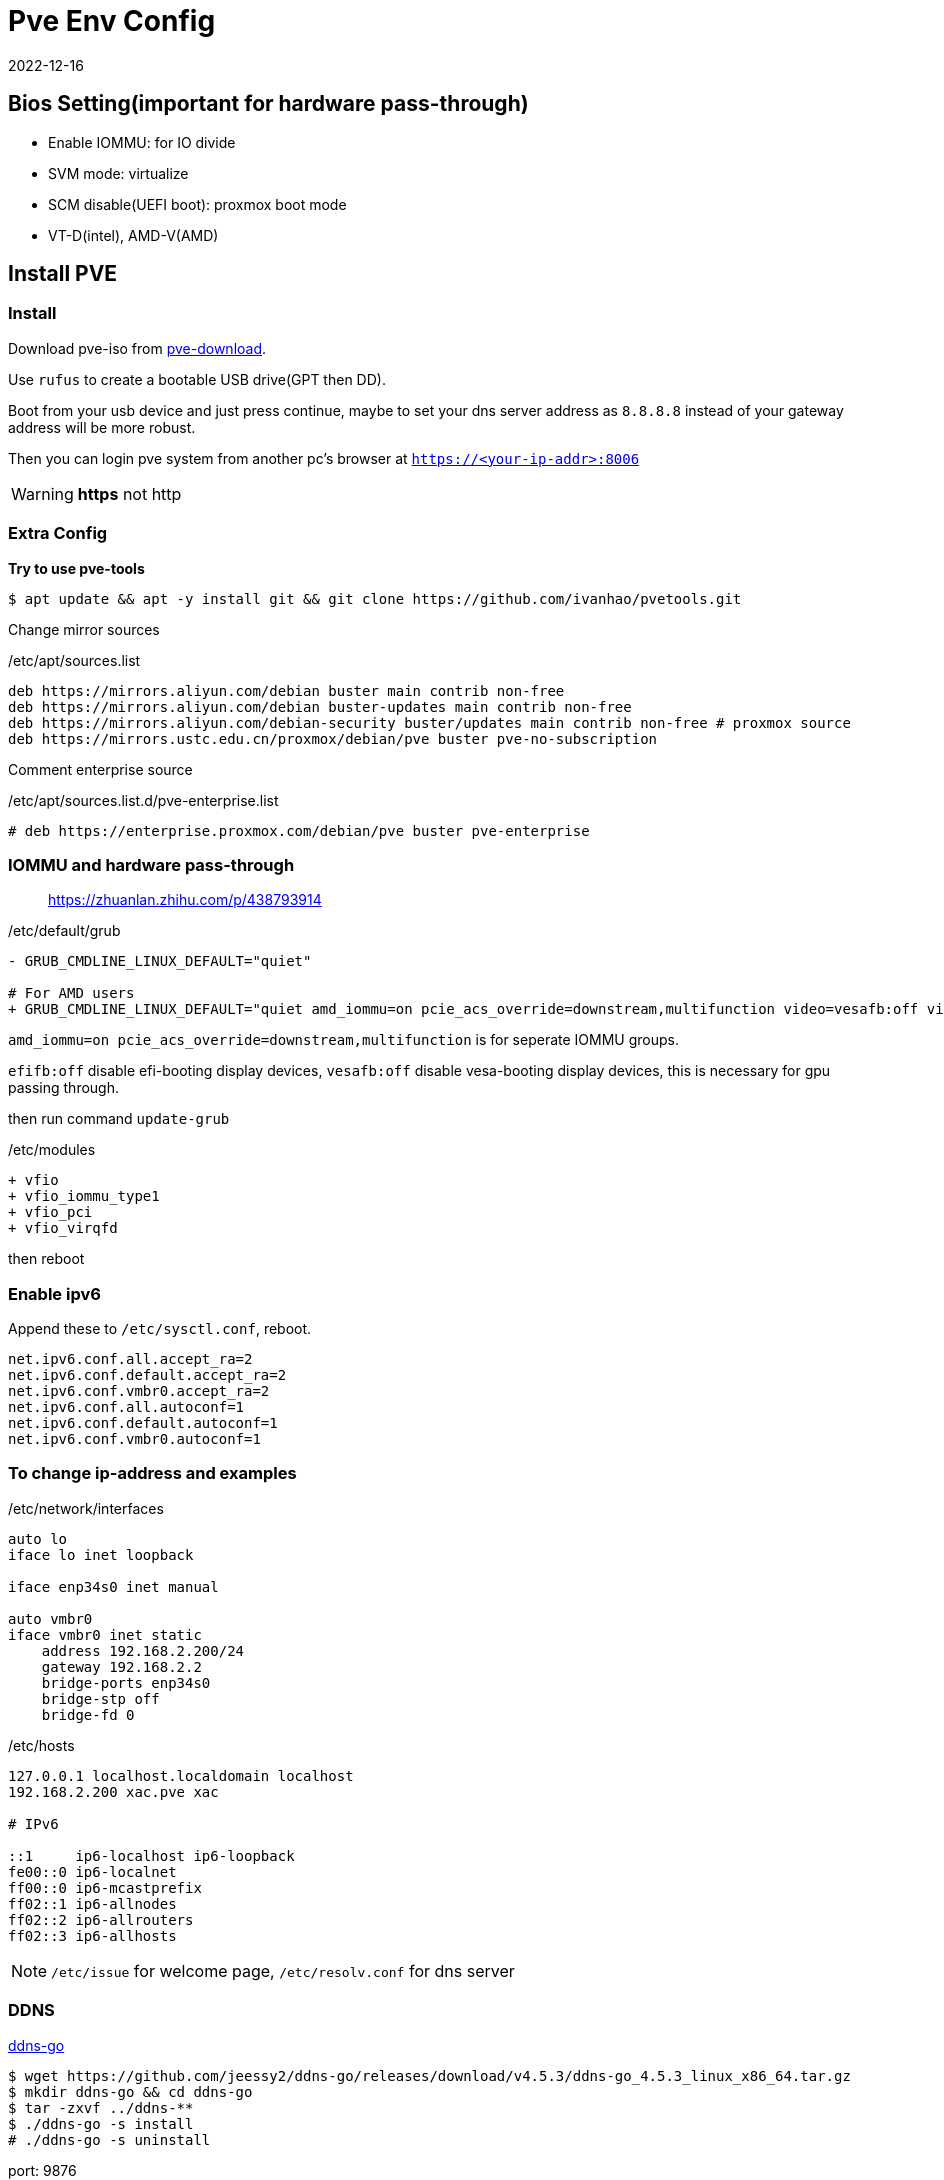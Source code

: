 = Pve Env Config
:revdate: 2022-12-16
:page-category: Othernotes
:page-tags: [pve]
:experimental:

== Bios Setting(important for hardware pass-through)

* Enable IOMMU: for IO divide
* SVM mode: virtualize
* SCM disable(UEFI boot): proxmox boot mode
* VT-D(intel), AMD-V(AMD)

== Install PVE

=== Install

Download pve-iso from https://proxmox.com/en/downloads/category/iso-images-pve[pve-download^].

Use `rufus` to create a bootable USB drive(GPT then DD).

Boot from your usb device and just press continue, maybe to set your dns server address as `8.8.8.8` instead of your gateway address will be more robust.

Then you can login pve system from another pc's browser at `https://<your-ip-addr>:8006`

WARNING: **https** not [line-through]#http#

=== Extra Config

*Try to use pve-tools*

```bash
$ apt update && apt -y install git && git clone https://github.com/ivanhao/pvetools.git
```

Change mirror sources

./etc/apt/sources.list 
```bash
deb https://mirrors.aliyun.com/debian buster main contrib non-free
deb https://mirrors.aliyun.com/debian buster-updates main contrib non-free
deb https://mirrors.aliyun.com/debian-security buster/updates main contrib non-free # proxmox source
deb https://mirrors.ustc.edu.cn/proxmox/debian/pve buster pve-no-subscription
```

Comment enterprise source

./etc/apt/sources.list.d/pve-enterprise.list
```bash
# deb https://enterprise.proxmox.com/debian/pve buster pve-enterprise
```

=== IOMMU and hardware pass-through

> https://zhuanlan.zhihu.com/p/438793914

./etc/default/grub
```diff
- GRUB_CMDLINE_LINUX_DEFAULT="quiet"

# For AMD users
+ GRUB_CMDLINE_LINUX_DEFAULT="quiet amd_iommu=on pcie_acs_override=downstream,multifunction video=vesafb:off video=efifb:off"
```
`amd_iommu=on pcie_acs_override=downstream,multifunction` is for seperate IOMMU groups.

`efifb:off` disable efi-booting display devices, `vesafb:off` disable vesa-booting display devices, this is necessary for gpu passing through. 

then run command `update-grub`

./etc/modules
```diff
+ vfio
+ vfio_iommu_type1
+ vfio_pci
+ vfio_virqfd
```

then reboot

=== Enable ipv6

Append these to `/etc/sysctl.conf`, reboot.

```config
net.ipv6.conf.all.accept_ra=2
net.ipv6.conf.default.accept_ra=2
net.ipv6.conf.vmbr0.accept_ra=2
net.ipv6.conf.all.autoconf=1
net.ipv6.conf.default.autoconf=1
net.ipv6.conf.vmbr0.autoconf=1
```

=== To change ip-address and examples

./etc/network/interfaces
```config
auto lo
iface lo inet loopback

iface enp34s0 inet manual

auto vmbr0
iface vmbr0 inet static
    address 192.168.2.200/24
    gateway 192.168.2.2
    bridge-ports enp34s0
    bridge-stp off
    bridge-fd 0
```

./etc/hosts
```config
127.0.0.1 localhost.localdomain localhost
192.168.2.200 xac.pve xac

# IPv6

::1     ip6-localhost ip6-loopback
fe00::0 ip6-localnet
ff00::0 ip6-mcastprefix
ff02::1 ip6-allnodes
ff02::2 ip6-allrouters
ff02::3 ip6-allhosts
```

NOTE: `/etc/issue` for welcome page, `/etc/resolv.conf` for dns server

=== DDNS

https://github.com/jeessy2/ddns-go[ddns-go^]

```bash
$ wget https://github.com/jeessy2/ddns-go/releases/download/v4.5.3/ddns-go_4.5.3_linux_x86_64.tar.gz
$ mkdir ddns-go && cd ddns-go
$ tar -zxvf ../ddns-**
$ ./ddns-go -s install
# ./ddns-go -s uninstall
```

port: 9876

// TODO: update images
create API, set up API and domain

=== SSL certificate

*0. Change to root*

> https://github.com/acmesh-official/acme.sh/wiki/sudo

You should install acme.sh in root.

*1. Install acme.sh*

```bash
# If you can curl `raw.githubusercontent.com`
$ curl https://get.acme.sh | sh -s email=username@example.com 
# If you cannot
$ git clone https://gitee.com/neilpang/acme.sh.git
$ cd acme.sh
$ ./acme.sh --install -m my@example.com
```

```bash
$ source `~/.bashrc` # or reopen the shell
```

*2. Choose default CA*

```bash
$ acme.sh --set-default-ca --server letsencrypt
```

*3. Issue SSL certificates*

* If using Ali 
+
--
```bash
$ export Ali_Key="key"
$ export Ali_Secret="secret"
$ acme.sh --debug --issue --dns dns_ali -d <domain>.example.com --force
```
--

* If using Tencent 
+
--
```bash
$ export DP_Id="id"
$ export DP_Key="key" # API token for DP
$ acme.sh --debug --issue --dns dns_dp -d <domain>.example.com --force
```
--

*4. Install certificate for PVE*

```bash
$ acme.sh --debug --installcert -d host.example.com --keypath /etc/pve/local/pve-ssl.key --fullchainpath /etc/pve/local/pve-ssl.pem --reloadcmd "systemctl restart pveproxy"
```

=== ssh

./etc/ssh/sshd_config
```config
PermitRootLogin yes
PasswordAuthentication yes
```

If Use `WindTerm` as terminal

Generate ssh key in both host and client, then copy `<client>/.ssh/id_rsa.pub` to host as `<host>/.ssh/authorized_keys`, then client can ssh to host without password

In WindTerm, also set the sessions' authentication identity file as `<client>/.ssh/id_rsa` such that windterm to login host without password

=== Customize

Customize the `Summary` view of node. You can add your own widget in this function.

./usr/share/pve-manager/js/pvemanagerlib.js
[source, js]
--
Ext.define('PVE.node.StatusView', {
    extend: 'Proxmox.panel.StatusView',
    alias: 'widget.pveNodeStatus',
    ...
})
--

Excute `systemctl restart pveproxy` to restart the service.

== Install Openwrt

=== Download iso file

> https://github.com/coolsnowwolf/lede/releases

=== Create a virtual machine

q35, no media, 2G ram, **delete disk**

Run command `find / -name openwrt*` to get the path of our img file, then import a new disk to openwrt machine by excuting `qm importdisk <vm-id> <img-path> local-lvm`.

Add the new disk in hardware tab, then select the boot device in device tab, start openwrt.

=== Pre-config

*1. Update source*

`System->software package->configuration`, use origin source instead of local source

```text
src/gz openwrt_koolshare_mod_core http://downloads.openwrt.org/snapshots/targets/x86/64/packages
src/gz openwrt_koolshare_mod_base http://downloads.openwrt.org/snapshots/packages/x86_64/base
src/gz openwrt_koolshare_mod_luci http://downloads.openwrt.org/snapshots/packages/x86_64/luci
src/gz openwrt_koolshare_mod_packages http://downloads.openwrt.org/snapshots/packages/x86_64/packages
src/gz openwrt_koolshare_mod_routing http://downloads.openwrt.org/snapshots/packages/x86_64/routing
src/gz openwrt_koolshare_mod_telephony http://downloads.openwrt.org/snapshots/packages/x86_64/telephony
```

*2. Then run*

```bash
$ opkg update
$ opkg install qemu-ga
$ reboot
```
=== Config

* One-armed router(router on a stick)
+
--
Reserve only one lan interface, set its gateway as main router, then set every single devices manually route to openwrt. 

WARNING: You can use either main router DHCP or openwrt DHCP. Do not use both of them!

Then, for the devices you want it use openwrt as gateway, do:

```bash
$ sudo route add default gw <openwrt-ip>
$ sudo route del default
```
--

=== Setup virtual LAN via zerotier

> https://opclash.com/article/198.html +
> https://www.right.com.cn/forum/thread-476177-1-1.html

*1. Create a net on zerotier*

Just login https://my.zerotier.com[zerotier^], click `Create A Network` button. Then you will find a Network ID.

*2. Add openwrt into LAN*

image::/assets/images/openwrt-join-zerotier.png[]

Type in the network id you get last step then click `save&apply`. Allow NAT.

*3. Setup router on zerotier*

You will first find the openwrt IP at the members section, check the `Auth` box, then you will get the IP.

Add a new route under menu:Advanced[Managed Routes] section,  `Destination` should be the openwrt LAN IP in home, `Via` should be the IP got from zerotier.
  
*4. Setup network interface in openwrt*

* Create a new interface
+
image::/assets/images/openwrt-create-zerotier-interface.png[]

* Setup firewall
+
--
image::/assets/images/openwrt-zerotier-firewall1.png[]

image::/assets/images/openwrt-zerotier-firewall2.png[]
--

* Firewall custom rules
+
--
Under menu:Network[Firewall > Custom rule], add following commands, remember to substitute `ztqu3pfdod` to your interface name.

```text
iptables -I FORWARD -i ztqu3pfdod -j ACCEPT
iptables -I FORWARD -o ztqu3pfdod -j ACCEPT
iptables -t nat -I POSTROUTING -o ztqu3pfdod -j MASQUERADE
```
--

== Install Arch [[arch-install-and-config.md]]

=== Download iso file

Download iso file from 163 mirror into `local` storage.

=== Create new virtual machine

Set every options as defualt(UEFI), except those about quantities(mem, disk, cpu cores) and select to use qemu agent.

Choose the iso file as cd/rom, then boot the machine.

=== Start installation

Change source mirror, then directly start install via one command:

```bash
$ reflector --country 'China' --age 12 --protocol https --sort rate --save /etc/pacman.d/mirrorlist
$ https://mirrors.ustc.edu.cn/archlinux
$ archinstall
```

Set all language related options to English(or there may some font problems). You can change it in `/etc/locale.gen` later.

* Profile: minimal
* Additional package: neovim net-tools qemu-guest-agent git openssh man-db
* Network: copy from iso
* Additional repo: mutilib

=== Rest configure

Static IP:

./etc/systemd/network/**
```bash
Address: 192.168.x.x/24
Gateway: 192.168.x.x
DNS: 
```

TIP: If git clone fail

Fail with `kex_exchange_identification: Connection closed by remote host`

.~/.ssh/config
```
Host github.com
    HostName ssh.github.com
    User git
    Port 443
```

== Windows

=== Install windows

* System: q35, UEFI
* Disk: SCSI
* Network: virtIO

Change boot sequential, then install windows as usual, *need install https://pve.proxmox.com/wiki/Windows_VirtIO_Drivers[virtio driver^] from iso file.*

`qemu-ga` is also installed from the cd. 

=== Change resolution of screen

Change `Hardware->Display` to `SPICE`, then install qxl driver in windows(in the cd). However, this may cause the cursor position of VM not matching with the real position, add `tablet: yes` in host `/etc/pve/qemu-server/<vm-id>.conf` can solve.

=== Setup remote desktop(WIN 10)

* static ip

* RDP
+
--
Right click menu:My computer[属性 > 远程桌面]

menu:win+r[secpol.msc>本地策略>安全选项]，在右侧选中帐户: 使用空白密码的本地帐户只允许进行控制台登录

menu:网络设置[防火墙 > 高级设置 > 入站设置（最下）> TCP-WSS-IN启用]即可
--

=== GPU pass-through

. Add PCIE device: select all options except `Primary GPU`.

. Install GPU driver, check whether GPU is working.

. Change Display to `none`, add select `Primary GPU` option.

=== Disk pass-through

> https://www.vumstar.com/4888/

Use `lsblk` and `ls -la /sys/dev/block/ | grep -v loop | grep -v dm` to find out which disk in use by pve system, then add another disk as PCIE device for Windows vm.

=== Hide vm from guest

Edit `/etc/pve/qemu-server/<vm-id>.conf` in pve host.

./etc/pve/qemu-server/<vm-id>.conf
```config
args: -cpu 'host,-hypervisor,+kvm_pv_unhalt,+kvm_pv_eoi,hv_spinlocks=0x1fff,hv_vapic,hv_time,hv_reset,hv_vpindex,hv_runtime,hv_relaxed,kvm=off,hv_vendor_id=null'
```

WARNING: I don't know which options are unnecessary, but it works.

=== Moonlight streaming

. Install `sunshine`
+
--
> https://github.com/LizardByte/Sunshine

Install `auto-set-res`

menu:Applications[Desktop>Add command]

Do command: C:\Program Files\Sunshine\scripts\auto-set-res\MultiMonitorTool.exe /TurnOff 1

Undo command: C:\Program Files\Sunshine\scripts\auto-set-res\MultiMonitorTool.exe /TurnOn 1

[x] Run as admin
--

. Enable IPV6
+
--
> https://github.com/moonlight-stream/GS-IPv6-Forwarder
--

== Install TrueNAS Scale(Recommended)

> https://www.truenasscale.com/

=== Create VM

Let everything default except 16G disk and 8192 mem, choose iso then start VM

=== sata controller pass-through

msi B450 gaming motherboard: choose `400 Series Chipset SATA Controller` *(without All Functions)*

=== Change Web port(For accessing from Browser)

menu:System Settings[General > GUI]

change http port from 80 to 8000 because 80 port is defaultly banned by service provider

=== SSL certificate from certbot

Reference:

> https://github.com/acmesh-official/acme.sh/wiki +
> https://u.sb/acme-sh-ssl/ + 
> https://zhuanlan.zhihu.com/p/347064501 +
> https://www.youtube.com/watch?v=BYkBJ11gDIM

*0. Change user to root*

```bash
$ sudo su
```

*1. Install acme.sh*

```bash
# If you can curl `raw.githubusercontent.com`
$ curl https://get.acme.sh | sh -s email=username@example.com 
# If you cannot
$ git clone https://gitee.com/neilpang/acme.sh.git
$ cd acme.sh
$ ./acme.sh --install -m my@example.com
```

```bash
$ source `~/.bashrc` # or reopen the shell
```

*2. Choose default CA*

```bash
$ acme.sh --set-default-ca --server letsencrypt
```

*3. link:../acme.sh-issue-ssl-cert[Issue SSL certificates^]*

Get the `Id` and `Token` from `DNSPod`

```bash
$ export DP_Id="1234"
$ export DP_Key="sADDsdasdgdsf" # wwwPI token for DP
$ acme.sh --debug --issue --dns dns_dp -d *.example.com --keylength ec-256 --force
```

*4. Install certificate for TrueNAS*

Click your avatar at the top right of the website, choose API key, create a new key.

```bash
$ git clone https://github.com/danb35/deploy-freenas
$ cd deploy-freenas
$ cp deploy_config.example deploy_config
$ vim deploy_config
```

Edit it 

```toml
[deploy]
api_key = 1-something
```

Also to edit `deploy_freenas.py` to change the cert location or the truenas http service port

```bash
$ acme.sh --install-cert --ecc -d www.example.com --reloadcmd "~/deploy-freenas/deploy_freenas.py"
```

Then the certificates are now available in the certificate tab.

=== Add Catalog(need VPN)

menu:Apps[Manage Catalogs > Add Catalog]

Name: truecharts

Repo: https://github.com/truecharts/catalog

Trains: stable dependency

To avoid TLS fail, use `git config --global http.sslVerify false`

=== Apps

NOTE: `Host network` option is important, which ensures that the docker is running in host network.

Search `ddns-go` and `webdav` in Apps.

image::/assets/images/truenas-apps.png[]

* ddns-go
+
--
image::/assets/images/2024-04-03-truenas-ddns-go-1.png[]

image::/assets/images/2024-04-03-truenas-ddns-go-2.png[]
--

* webdav
+
--
To enable ipv6, you should check this option.

image::/assets/images/truenas-webdav.png[]

Then you can access the webdav at `http://truenas.xx.xx:30034/webdav` where `webdav` is the share name you set. 
--

=== Import to pve host

* TrueNAS:
+
--
Add dataset to NFS share, allow network `192.168.2.0/24` or host ip access. 

WARNING: Remember to set acl to 777 or you will get a permission denied error.
--

* PVE:
+
--
menu:Datacenter[Storage > New > NFS]

ID: name, Server: truenas ip, Export: path to dataset on truenas(just select)
--

=== RAID Degraded

> https://www.bilibili.com/read/cv21112435/

Offline the disk -> wipe disk -> replace the disk

== [line-through]#Install TrueNAS Core#(Not Recommended)

=== Install TrueNAS

32G disk SATA
8192 Mem

install then reboot

=== Disk pass-through

Use pvetools to pass through disks (qm set), only choose the whole sata, not sata1, sata2 or etc.

Or use SATA controller PCI pass through(may not work)

=== Config 

- Network

  Network->interface
  
  De-select DHCP, select autoconfig IPV6
  
  type in the IPV4 address
  
  TEST then confirm

- Users

  Account->Users->Add

- General

  System->General->Time zone


=== Create Pool and dataset

Storage->Pool->Create new pool->type in a name and choose which disks to compose to a what kind of pool->press create

Click the threes dots at right of the pool->add dataset

=== SMB share

Sharing->SMB

Choose the folder then submit

=== guest-agent

`cd /usr/local/etc/pkg/repos/`, change `local.conf` `enabled=yes` to `no`, change `FreeBSD.conf` `enabled=no`to `yes`.

then run command:

```bash
$ pkg install qemu-guest-agent
# Modify your `/etc/rc.conf` by adding these settings

qemu_guest_agent_enable="YES"
qemu_guest_agent_flags="-d -v -l /var/log/qemu-ga.log"

and run
# service qemu-guest-agent start
```

== LXC container

=== Install LXC container

Create CT, **deselect** `unprivilieged container`, about 20G(or 64G for not mount NAS folder) disk, 2048 mem and 2048 swap, static ip. DNS domain is the smae as gateway, DNS servers set as blank.

network ipv6 SLAAC

=== Setup intel gpu share(optional)

In pve: `vi /etc/pve/lxc/<CT_ID>.conf`

Add following(Get args by `ls -l /dev/dri`):

Mandatory!!!

```config
lxc.apparmor.profile: unconfined
lxc.cgroup.devices.allow: a
lxc.cap.drop:
```

Optional
```config
lxc.cgroup2.devices.allow: c 226:0 rwm
lxc.cgroup2.devices.allow: c 226:128 rwm
lxc.cgroup2.devices.allow: c 29:0 rwm
lxc.mount.entry: /dev/dri dev/dri none bind,optional,create=dir
lxc.mount.entry: /dev/fb0 dev/fb0 none bind,optional,create=file
```

Then start CT, you will see gpu by running `ls /dev/dri`.

=== Change apt source

ubuntu20.04, `vi /etc/apt/source.list`

./etc/apt/source.list
```config
deb http://mirrors.ustc.edu.cn/ubuntu/ bionic main restricted universe multiverse
deb http://mirrors.ustc.edu.cn/ubuntu/ bionic-security main restricted universe multiverse
deb http://mirrors.ustc.edu.cn/ubuntu/ bionic-updates main restricted universe multiverse
deb http://mirrors.ustc.edu.cn/ubuntu/ bionic-proposed main restricted universe multiverse
deb http://mirrors.ustc.edu.cn/ubuntu/ bionic-backports main restricted universe multiverse
deb-src http://mirrors.ustc.edu.cn/ubuntu/ bionic main restricted universe multiverse
deb-src http://mirrors.ustc.edu.cn/ubuntu/ bionic-security main restricted universe multiverse
deb-src http://mirrors.ustc.edu.cn/ubuntu/ bionic-updates main restricted universe
```

=== localization

`sudo dpkg-reconfigure locales`

kbd:[Space] to check, kbd:[Tab] then kbd:[Enter] to <Ok>

=== Mount NAS

Or just use sftp which need to add a new user to connect to this LXC via ssh.

```bash
$ apt install cifs-utils nfs-common
$ mkdir /mnt/<folder-name>
$ vi ~/.smbcredentials # password
$ chmod .smbcredentials 600
```

type in things like 

```bash
username=<username>
password=<password>
```

Then `vi /etc/fstab`

./etc/fstab
```bash
//$smb_server/$<share> /mnt/<folder-name> cifs credentials=~/.smbcredentials,iocharset=utf8,uid=1000,gid=1000 0 0
$nfs_server:$<full-path-to-folder>(/mnt/master/pve/database) /mnt/database nfs defaults 0 0
```

Substitute `$<share>` with the smb folder name, not the path to the dataset.

Then `sudo mount -a`, you will find your smb folder

=== Install docker

*1. Docker*

```bash
$ apt install curl -y
$ curl -sSL https://get.daocloud.io/docker | sh
```

Or use the script in my dot-files.

*2. Portainer*

```bash
$ docker volume create portainer_data
$ docker run -d -p 9443:9443 -p 8000:8000  --restart=always --name portainer\
    -v /var/run/docker.sock:/var/run/docker.sock \
    -v /home/xac/.docker-confs/portainer/ssl:/cert \
    -v portainer_data:/data \
    portainer/portainer-ce\
    --sslcert /cert/docker.example.com.cer\
    --sslkey /cert/docker.example.com.key
$ acme.sh --install-cert -d docker.example.com \
  --key-file <somepath>/ssl/docker.example.com.key  \
  --cert-file <somepath>/ssl/docker.example.com.cer  \
  # --fullchain-file <somepath>/ssl/fullchain.cer 
  --reloadcmd "docker restart portainer"
```



Then go to `https://<docker-ct-ip>:9443` to set up portainer.

TIP: Change port 9443 to 9000 to use without ssl

=== Install docker containers

- Docker compose
+
menu:local[Stack > Add stack]

- Docker cmd line
+ 
menu:local[Container > Add container]

=== Applications

* Photoprism
+
--
WARNING: If use nfs to mount database, you must change the `Maproot user` in nfs server, or the container will not get the root privilage causing database initialize failed.

Just follow one of the following step.

> https://docs.photoprism.app/getting-started/docker-compose/ +
> https://docs.photoprism.app/getting-started/portainer/

```yaml
version: '3.5'

## PhotoPrism Stack Configuration for Portainer
services:
  photoprism:
    image: photoprism/photoprism:latest
    ## Don't enable automatic restarts until PhotoPrism has been properly configured and tested!
    ## If the service gets stuck in a restart loop, this points to a memory, filesystem, network, or database issue:
    ## https://docs.photoprism.app/getting-started/troubleshooting/#fatal-server-errors
    # restart: unless-stopped
    stop_grace_period: 10s
    depends_on:
      - mariadb
    security_opt:
      - seccomp:unconfined
      - apparmor:unconfined
    ports:
      - "2342:2342" # HTTP port (host:container)
    env_file:
      - stack.env
    working_dir: "/photoprism" # do not change or remove
    ## Storage Folders: "~" is a shortcut for your home directory, "." for the current directory
    volumes:
      - "/mnt/xac/Photos:/photoprism/originals" # Originals mount path can be changed as needed (DO NOT REMOVE)
      - "/mnt/database/photoprism/storage:/photoprism/storage"     # *Writable* storage folder for cache, database, and sidecar files (DO NOT REMOVE)

  mariadb:
    image: mariadb:10.11
    ## If MariaDB gets stuck in a restart loop, this points to a memory or filesystem issue:
    ## https://docs.photoprism.app/getting-started/troubleshooting/#fatal-server-errors
    restart: unless-stopped
    stop_grace_period: 5s
    security_opt: # see https://github.com/MariaDB/mariadb-docker/issues/434#issuecomment-1136151239
      - seccomp:unconfined
      - apparmor:unconfined
    command: mariadbd --innodb-buffer-pool-size=512M --transaction-isolation=READ-COMMITTED --character-set-server=utf8mb4 --collation-server=utf8mb4_unicode_ci --max-connections=512 --innodb-rollback-on-timeout=OFF --innodb-lock-wait-timeout=120
    ## Never store database files on an unreliable device such as a USB flash drive, an SD card, or a shared network folder:
    volumes:
      - "/mnt/database/photoprism:/var/lib/mysql" # DO NOT REMOVE
    env_file:
      - stack.env
```

```env
MARIADB_AUTO_UPGRADE=1
MARIADB_INITDB_SKIP_TZINFO=1
MARIADB_DATABASE=photoprism
MARIADB_USER=photoprism
MARIADB_PASSWORD=insecure
MARIADB_ROOT_PASSWORD=insecure
PHOTOPRISM_DATABASE_DRIVER=mysql
PHOTOPRISM_DATABASE_SERVER=mariadb:3306
PHOTOPRISM_DATABASE_NAME=photoprism
PHOTOPRISM_DATABASE_USER=photoprism
PHOTOPRISM_DATABASE_PASSWORD=insecure
PHOTOPRISM_ADMIN_USER=admin
PHOTOPRISM_ADMIN_PASSWORD=insecure
PHOTOPRISM_AUTH_MODE=password
PHOTOPRISM_SITE_URL=https://docker.example.com:2342/
PHOTOPRISM_DISABLE_TLS=false
PHOTOPRISM_DEFAULT_TLS=true
PHOTOPRISM_INIT=https
PHOTOPRISM_ORIGINALS_LIMIT=5000
PHOTOPRISM_HTTP_COMPRESSION=gzip
PHOTOPRISM_LOG_LEVEL=info
PHOTOPRISM_READONLY=false
PHOTOPRISM_EXPERIMENTAL=false
PHOTOPRISM_DISABLE_CHOWN=false
PHOTOPRISM_DISABLE_WEBDAV=false
PHOTOPRISM_DISABLE_SETTINGS=false
PHOTOPRISM_DISABLE_TENSORFLOW=false
PHOTOPRISM_DISABLE_FACES=false
PHOTOPRISM_DISABLE_CLASSIFICATION=false
PHOTOPRISM_DISABLE_VECTORS=false
PHOTOPRISM_DISABLE_RAW=false
PHOTOPRISM_RAW_PRESETS=false
PHOTOPRISM_JPEG_QUALITY=85
PHOTOPRISM_DETECT_NSFW=false
PHOTOPRISM_UPLOAD_NSFW=true
PHOTOPRISM_SITE_CAPTION=AI-Powered Photos App
PHOTOPRISM_SITE_DESCRIPTION=
PHOTOPRISM_SITE_AUTHOR=
```

NOTE: Maybe you should mount `/photoprism/storage` to `/mnt/...`, seems it's very large. 

Put your `www.example.com.crt` and `www.example.com.key` to `storage/config/certificates`.
--

* icloudpd
+
--
> https://github.com/boredazfcuk/docker-icloudpd

```yaml
version: "3.8"

volumes:
   config:

services:
   icloudpd:
      hostname: icloudpd
      environment:
         - TZ=Asia/Shanghai
      image: boredazfcuk/icloudpd
      healthcheck:
         test: /usr/local/bin/healthcheck.sh
         start_period: 30s
      restart: always
      volumes:
         - config:/config
         - /mnt/xac/Photos/iCloud/:/var/iCloud/
      env_file:
        - stack.env
```

```env
# need same as the mount directory on host
user=xac
user_id=1000
group=xac
group_id=1000
apple_id=326578901@qq.com
authentication_type=MFA
skip_check=true
delete_empty_directories=true
set_exif_datetime=true
# auto_delete=true
delete_after_download=true
icloud_china=true
auth_china=true
download_path=/var/iCloud
folder_structure={:%Y/%m}
```

Enter docker then execute `sync-icloud.sh --Initialise`, type in your password, choose `yes`, then type in the 2FA code.
--

* qbittorrent
+
--
> https://github.com/linuxserver/docker-qbittorrent

```yaml
services:
  qbittorrent:
    image: lscr.io/linuxserver/qbittorrent:latest
    container_name: qbittorrent
    environment:
      - PUID=1000
      - PGID=1000
      - TZ=Etc/UTC
      - WEBUI_PORT=8016
      - TORRENTING_PORT=6881
    volumes:
      - /home/xac/.docker-confs/qbittorrent/config:/config
      - /mnt/xac/qb-downloads:/downloads
    ports:
      - 8016:8016
      - 6881:6881
      - 6881:6881/udp
    restart: unless-stopped
```

Default account admin and find password from log.

WARNING: The `WEBUI_PORT` and `TORRENTING_PORT` must be forward to the same port!

menu:Tools[Options > Web UI > Use HTTPS]
--

* nginx
+
--
```yaml
version: "3"

services:
    client:
        image: nginx
        ports:
            - 8001:80
            - 8002:443
        volumes:
            - /home/xac/.docker-confs/nginx/html:/usr/share/nginx/html
            - /home/xac/.docker-confs/nginx/config/nginx.conf:/etc/nginx/nginx.conf
            - /home/xac/.docker-confs/nginx/config/conf.d:/etc/nginx/conf.d
            - /home/xac/.docker-confs/nginx/logs:/var/log/nginx
            - /home/xac/.docker-confs/nginx/ssl:/ssl
```

TIP: Maybe need create `nginx.conf` first, or it will fail to create the container

NOTE: If you want support https, copy `crt` and `key` to `ssl` folder

.nginx.conf
```conf
user  nginx;
worker_processes  1;

error_log  /var/log/nginx/error.log warn;
pid        /var/run/nginx.pid;

events {
   worker_connections  1024;
}


http {
   include       /etc/nginx/mime.types;
   default_type  application/octet-stream;

   log_format  main  '$remote_addr - $remote_user [$time_local] "$request" '
                     '$status $body_bytes_sent "$http_referer" '
                     '"$http_user_agent" "$http_x_forwarded_for"';

   access_log  /var/log/nginx/access.log  main;

   sendfile        on;
   #tcp_nopush     on;

   keepalive_timeout  65;

   #gzip  on;

   include /etc/nginx/conf.d/*.conf;
}
```

.conf.d/default.conf
```conf
server {
   listen    80;       
   listen    443 ssl;       
   server_name  docker.example.com;             

   #charset koi8-r;
   #access_log  /var/log/nginx/host.access.log  main;

   # ssl on # force https
   ssl_certificate /ssl/server.crt;
   ssl_certificate_key /ssl/server.key;

   ssl_session_cache    shared:SSL:1m;
   ssl_session_timeout  5m;

   ssl_protocols  SSLv2 SSLv3 TLSv1.2;

   ssl_ciphers  HIGH:!aNULL:!MD5;
   ssl_prefer_server_ciphers  on;

   location / {
       root   /usr/share/nginx/html;
       index  index.html index.htm;
   }

   #error_page  404              /404.html;

   error_page   500 502 503 504  /50x.html;
   location = /50x.html {
       root   /usr/share/nginx/html;
   }
}
```

--

* nextcloud
+
--
> https://github.com/nextcloud/docker
```yaml
```
--

* jellyfin
+
--
> https://wp.gxnas.com/4926.html

```yaml
version: '3.5'
services:
  jellyfin:
    image: nyanmisaka/jellyfin
    container_name: jellyfin

    network_mode: 'host'
    volumes:
      - /home/xac/.docker-confs/jellyfin/config:/config
      - /mnt/database/jellyfin/cache:/cache
      - /mnt/xac/qb-downloads/media:/media:ro
    restart: 'unless-stopped'
```

Enable `ipv6` and `https` in the menu:Setting[Advanced > Networking] in WebUI.

Use ``openssl pkcs12 -export -out certificate.pfx -inkey privatekey.pem -in certificate.pem
`` to convert the pem cert to pkcs12 format.

--

* vaultwarden
+
--
> https://rs.ppgg.in/ +
> https://github.com/vineethmn/vaultwarden-docker-compose

```yaml
version: "3"
services:
  vaultwarden:
    image: vaultwarden/server:latest
    container_name: vaultwarden
    restart: unless-stopped
    ports:
     - 9445:80
    volumes:
     - /mnt/database/vaultwarden:/data:rw
     - /home/xac/.docker-confs/vaultwarden/ssl:/ssl
    environment:
     - ROCKET_TLS={certs="/ssl/fullchain.cer",key="/ssl/docker.example.com.key"}
     - ADMIN_TOKEN=test_token
     - WEBSOCKET_ENABLED=true
     - SIGNUPS_ALLOWED=false
     - DOMAIN=https://docker.example.com
```

Change the token to something like `openssl rand -base64 48`

NOTE: Once you have signed up, you should update `SIGNUPS_ALLOWED` to false.
--

* calibre-web
+
--

NOTE: Can only read books.

```yaml
services:
  calibre-web:
    image: linuxserver/calibre-web:latest
    container_name: calibre-web
    environment:
      - PUID=1000
      - PGID=1000
      - TZ=Etc/UTC
      - DOCKER_MODS=linuxserver/mods:universal-calibre #optional
      - OAUTHLIB_RELAX_TOKEN_SCOPE=1 #optional
    volumes:
      - /mnt/database/.docker.conf.d/calibre-web/config:/config
      - /mnt/xac/Books:/books
    ports:
      - 8083:8083
      - 8084:8080
    restart: unless-stopped
```

Need a metadata file in `/books`, here is an empty https://drive.google.com/file/d/189tv5i5SNT6rivLLLvCmC2JeLtODmSS1/view

--
=== Resize the disk of LXC

```bash
$ pct df <vmid>
$ pct resize <vmid> rootfs 40G
```

NOTE: You can only expand it, not shrink.

Another approach:

> https://post.smzdm.com/p/ad9dngwx/

== Install homeassitant

=== Install

One script in pve shell can help you install it

```bash
$ bash -c "$(wget -qLO - https://github.com/tteck/Proxmox/raw/main/vm/haos-vm-v4.sh)"
```

=== Set up homeassitant

* Init
+
--
You can access the manage page at `<ha-ip>:8123`

Set your username or something, enable `Advanced mode` by click your avatar at the bottom-left of your screen.
--

* Install two add-ons in menu:settings[add-ons > add-on store], which are `ssh` and `samba`
+
If there is no add-ons, add repo `https://github.com/hassio-addons/repository`.

* Install `HACS`(add-on store)

** via samba(tbc)
+
Config samba and start samba, open `\\<ha-ip>:8123` in your explore

** via ssh
+
--
Start ssh

`https://github.com/hacs-china`

```bash
$ wget -q -O - https://install.hacs.xyz | bash -
$ wget -O - https://hacs.vip/get | bash - # china
```

Restart HA, then add `HACS` integration in menu:settings[devices and services], authorize on github follow the instruction.
--

* Integrate MI devices
+ 
--
Click menu:HACS[integrations > Explore & Download repos], choose `Xiaomi MIoT`, restart HA

Then add `Xiaomi MIoT` integration, now you can see all your devices, rename the devices at web 
--

* Integrate to HomeKit
+
Add `HomeKit` integration, scan the QR code at notification panel to finish setting

== Trouble shooting

* Network down after adding new m.2 ssd

This is because the name of your network card is changed in the system, but the configuration in `/etc/network/interface` has not been modified, try change the card name in`/etc/network/interface` using the name given bt `ip addr` command.

Then restart your network by `service networing restart` command.

* 